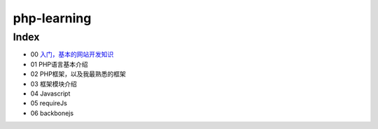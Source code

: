 php-learning
-----------------

Index
======================
* 00 `入门，基本的网站开发知识 <docs/01-start.md>`_
* 01 PHP语言基本介绍
* 02 PHP框架，以及我最熟悉的框架
* 03 框架模块介绍
* 04 Javascript
* 05 requireJs
* 06 backbonejs
